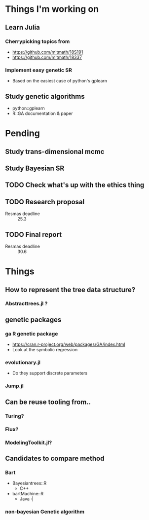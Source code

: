 * Things I'm working on
** Learn Julia
*** Cherrypicking topics from
- https://github.com/mitmath/18S191
- https://github.com/mitmath/18337
*** Implement easy genetic SR
- Based on the easiest case of python's gplearn
** Study genetic algorithms
- python::gplearn
- R::GA documentation & paper

* Pending
** Study trans-dimensional mcmc
** Study Bayesian SR
** TODO Check what's up with the ethics thing
** TODO Research proposal
DEADLINE: <2021-03-18 Thu>
- Resmas deadline :: 25.3
** TODO Final report
DEADLINE: <2021-06-18 Fri>
- Resmas deadline :: 30.6

* Things
** How to represent the tree data structure?
*** Abstracttrees.jl ?
** genetic packages
*** ga R genetic package
  - https://cran.r-project.org/web/packages/GA/index.html 
  - Look at the symbolic regression
*** evolutionary.jl
  - Do they support discrete parameters
*** Jump.jl
** Can be reuse tooling from..
*** Turing?
*** Flux?
*** ModelingToolkit.jl?
** Candidates to compare method
*** Bart
- Bayesiantrees::R
  - C++
- bartMachine::R
  - Java :|
*** non-bayesian Genetic algorithm

